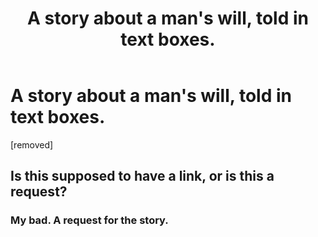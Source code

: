 #+TITLE: A story about a man's will, told in text boxes.

* A story about a man's will, told in text boxes.
:PROPERTIES:
:Author: nerdguy1138
:Score: 0
:DateUnix: 1576185361.0
:DateShort: 2019-Dec-13
:END:
[removed]


** Is this supposed to have a link, or is this a request?
:PROPERTIES:
:Author: absolute-black
:Score: 3
:DateUnix: 1576187599.0
:DateShort: 2019-Dec-13
:END:

*** My bad. A request for the story.
:PROPERTIES:
:Author: nerdguy1138
:Score: 1
:DateUnix: 1576189188.0
:DateShort: 2019-Dec-13
:END:
